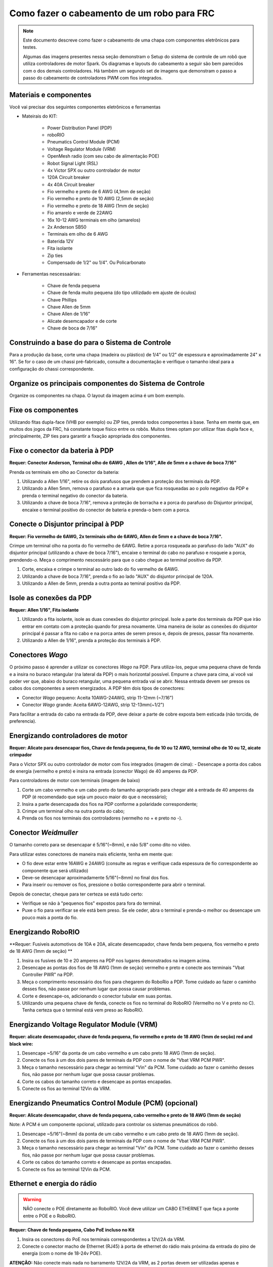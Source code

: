 Como fazer o cabeamento de um robo para FRC
===========================================

.. note::

   Este documento descreve como fazer o cabeamento de uma chapa com componentes eletrônicos para testes.


   Algumas das imagens presentes nessa seção demonstram o Setup do sistema de controle de um robô que utiliza controladores de motor Spark. Os diagramas e layouts do cabeamento a seguir são bem parecidos com o dos demais controladores. Há também um segundo set de imagens que demonstram o passo a passo do cabeamento de controladores PWM com fios integrados.

Materiais e componentes
-----------------------

.. image:: images/how-to-wire-a-robot/image0.jpg
   :width: 600

Você vai precisar dos seguintes componentes eletrônicos e ferramentas

- Mateirais do KIT:

      - Power Distribution Panel (PDP)
      - roboRIO
      - Pneumatics Control Module (PCM)
      - Voltage Regulator Module (VRM)
      - OpenMesh radio (com seu cabo de alimentação POE)
      - Robot Signal Light (RSL)
      - 4x Victor SPX ou outro controlador de motor
      - 120A Circuit breaker
      - 4x 40A Circuit breaker
      - Fio vermelho e preto de 6 AWG (4,1mm de seção)
      - Fio vermelho e preto de 10 AWG (2,5mm de seção)
      - Fio vermelho e preto de 18 AWG (1mm de seção)
      - Fio amarelo e verde de 22AWG
      - 16x 10-12 AWG  terminais em olho (amarelos)
      - 2x Anderson SB50
      - Terminais em olho de 6 AWG
      - Baterida 12V
      - Fita isolante
      - Zip ties
      - Compensado de 1/2" ou 1/4". Ou Policarbonato

- Ferramentas nescessaárias:

      - Chave de fenda pequena
      - Chave de fenda muito pequena (do tipo utilizdado em ajuste de óculos)
      - Chave Phillips
      - Chave Allen de 5mm
      - Chave Allen de 1/16"
      - Alicate desemcapador e de corte
      - Chave de boca de 7/16"

Construindo a base do para o Sistema de Controle
------------------------------------------------

Para a produção da base, corte uma chapa (madeira ou plástico) de 1/4” ou 1/2" de espessura e aproximadamente 24" x 16". Se for o caso de um chassi pré-fabricado, consulte a documentação e verifique o tamanho ideal para a configuração do chassi correspondente.

Organize os principais componentes do Sistema de Controle
---------------------------------------------------------

.. image:: images/how-to-wire-a-robot/image1.jpg
   :width: 600


Organize os componentes na chapa. O layout da imagem acima é um bom exemplo.

.. image:: images/how-to-wire-a-robot/image2.png
   :width: 600



Fixe os componentes
---------------------

Utilizando fitas dupla-face (VHB por exemplo) ou ZIP ties, prenda todos componentes à base. Tenha em mente que, em muitos dos jogos da FRC, há constante toque físico entre os robôs. Muitos times optam por utilizar fitas dupla face e, principalmente, ZIP ties para garantir a fixação apropriada dos componentes.


Fixe o conector da bateria à PDP
--------------------------------

.. image:: images/how-to-wire-a-robot/image3.jpg
   :width: 600

**Requer: Conector Anderson, Terminal olho de 6AWG , Allen de 1/16", Alle de 5mm e a chave de boca 7/16"**



Prenda os terminais em olho ao Conector da bateria:

1. Utilizando a Allen 1/16", retire os dois parafusos que prendem a proteção dos terminais da PDP.
2. Utilizando a Allen 5mm, remova o parafuso e a arruela que que fica rosqueadas ao o polo negativo da PDP e prenda o terminal negativo do conector da bateria.
3. Utilizando a chave de boca 7/16", remova a proteção de borracha e a porca do parafuso do Disjuntor principal, encaixe o terminal positivo do conector de bateria e prenda-o bem com a porca.

Conecte o Disjuntor principal à PDP
-----------------------------------

.. image:: images/how-to-wire-a-robot/image4.jpg
   :width: 600


**Requer: Fio vermelho de 6AWG, 2x terminais olho de 6AWG, Allen de 5mm e a chave de boca 7/16".**

Crimpe um terminal olho na ponta do fio vermelho de 6AWG. Retire a porca rosqueada ao parafuso do lado "AUX" do disjuntor principal (utilizando a chave de boca 7/16"), encaixe o terminal do cabo no parafuso e rosqueie a porca, prendendo-o. Meça o comprimento nescessário para que o cabo chegue ao terminal positivo da PDP.

1. Corte, encaixa e crimpe o terminal ao outro lado do fio vermelho de 6AWG.
2. Utilizando a chave de boca 7/16", prenda o fio ao lado "AUX" do disjuntor principal	de 120A.
3. Utilizando a Allen de 5mm, prenda a outra ponta ao teminal positivo da PDP.

Isole as conexões da PDP
------------------------

.. image:: images/how-to-wire-a-robot/image5.jpg
   :width: 600

**Requer: Allen 1/16", Fita isolante**


1. Utilizando a fita isolante, isole as duas conexões do disjuntor principal. Isole a parte dos terminais da PDP que irão entrar em contato com a proteção quando for presa novamente. Uma maneira de isolar as conexões do disjuntor principal é passar a fita no cabo e na porca antes de serem presos e, depois de presos, passar fita novamente.
2. Utilizando a Allen de 1/16", prenda a proteção dos terminais à PDP.

Conectores *Wago*
---------------

.. raw:: html

    <div style="position: relative; padding-bottom: 56.25%; height: 0; overflow: hidden; max-width: 100%; height: auto;">
        <iframe src="//www.youtube.com/embed/L3GJGQ7mJqk" frameborder="0" allowfullscreen style="position: absolute; top: 0; left: 0; width: 100%; height: 100%;"></iframe>
    </div>

O próximo passo é aprender a utilizar os conectores *Wago* na PDP. Para utiliza-los, pegue uma pequena chave de fenda e a insira no buraco retangular (na lateral da PDP) o mais horizontal possível. Empurre a chave para cima, aí você vai poder ver que, abaixo do buraco retangular, uma pequena entrada vai se abrir. Nessa entrada devem ser presos os cabos dos componentes a serem energizados. A PDP têm dois tipos de conectores:

- Conector *Wago* pequeno: Aceita 10AWG-24AWG, strip 11-12mm (~7/16")
- Conector *Wago* grande: Aceita 6AWG-12AWG, strip 12-13mm(~1/2")

Para facilitar a entrada do cabo na entrada da PDP, deve deixar a parte de cobre exposta bem esticada (não torcida, de preferencia).

Energizando controladores de motor
----------------------------------

.. image:: images/how-to-wire-a-robot/image6.jpg
   :width: 600
.. image:: images/how-to-wire-a-robot/image7.jpg
   :width: 600

**Requer: Alicate para desencapar fios, Chave de fenda pequena, fio de 10 ou 12 AWG, terminal olho de 10 ou 12, aicate crimpador**

Para o Victor SPX ou outro controlador de motor com fios integrados (imagem de cima):
- Desencape a ponta dos cabos de energia (vermelho e preto) e insira na entrada (conector Wago) de 40 amperes da PDP.

Para controladores de motor com terminais (imagem de baixo)

1. Corte um cabo vermelho e um cabo preto do tamanho apropriado para chegar até a entrada de 40 amperes da PDP (é recomendado que seja um pouco maior do que o necessário);
2. Insira a parte desencapada dos fios na PDP conforme a polaridade correspondente;
3. Crimpe um terminal olho na outra ponta do cabo;
4. Prenda os fios nos terminais dos controladores (vermelho no + e preto no -).

Conector *Weidmuller*
---------------------

.. raw:: html

    <div style="position: relative; padding-bottom: 56.25%; height: 0; overflow: hidden; max-width: 100%; height: auto;">
        <iframe src="//www.youtube.com/embed/kCcDw3lDYis" frameborder="0" allowfullscreen style="position: absolute; top: 0; left: 0; width: 100%; height: 100%;"></iframe>
    </div>

O tamanho correto para se desencapar é 5/16"(~8mm), e não 5/8" como dito no vídeo.

Para utilizar estes conectores de maneira mais eficiente, tenha em mente que:

- O fio deve estar entre 16AWG e 24AWG (consulte as regras e verifique cada espessura de fio correspondente ao componente que será utilizado)
- Deve-se desencapar aproximadamente 5/16"(~8mm) no final dos fios.
- Para inserir ou remover os fios, pressione o botão correspondente para abrir o terminal.

Depois de conectar, cheque para ter certeza se está tudo certo:

- Verifique se não à "pequenos fios" expostos para fora do terminal.
- Puxe o fio para verificar se ele está bem preso. Se ele ceder, abra o terminal e prenda-o melhor ou desencape um pouco mais a ponta do fio.

Energizando RoboRIO
-------------------

.. image:: images/how-to-wire-a-robot/image8.jpg
   :width: 600

**Requer: Fusiveis automotivos de 10A e 20A, alicate desemcapador, chave fenda bem pequena, fios vermelho e preto de 18 AWG (1mm de seção) **

1. Insira os fusíves de 10 e 20 amperes na PDP nos lugares demonstrados na imagem acima.
2. Desencape as pontas dos fios de 18 AWG (1mm de seção) vermelho e preto e conecte aos terminais "Vbat Controller PWR" na PDP.
3. Meça o comprimento nescessário dos fios para chegarem do RoboRio a PDP. Tome cuidado ao fazer o caminho desses fios, não passe por nenhum lugar que possa causar problemas.
4. Corte e desencape-os, adicionando o conector tubular em suas pontas.
5. Utilizando uma pequena chave de fenda, conecte os fios no terminal do RoboRIO (Vermelho no V e preto no C). Tenha certeza que o terminal está vem preso ao RoboRIO.

Energizando Voltage Regulator Module (VRM)
------------------------------------------

.. image:: images/how-to-wire-a-robot/image11.jpg
   :width: 600

**Requer: alicate desemcapador, chave de fenda pequena, fio vermelho e preto de 18 AWG (1mm de seção) red
and black wire:**

1. Desencape ~5/16" da ponta de um cabo vermelho e um cabo preto 18 AWG (1mm de seção).
2. Conecte os fios à um dos dois pares de terminais da PDP com o nome de "Vbat VRM PCM PWR".
3. Meça o tamanho nescessário para chegar ao terminal "Vin" da PCM. Tome cuidado ao fazer o caminho desses fios, não passe por nenhum lugar que possa causar problemas.
4. Corte os cabos do tamanho correto e desencape as pontas encapadas.
5. Conecte os fios ao terminal 12Vin da VRM.

Energizando Pneumatics Control Module (PCM) (opcional)
------------------------------------------

.. image:: images/how-to-wire-a-robot/image12.jpg
   :width: 600

**Requer: Alicate desemcapador, chave de fenda pequena, cabo vermelho e preto de 18 AWG (1mm de seção)**

Note: A PCM é um componente opcional, utilizado para controlar os sistemas pneumáticos do robô.


1. Desencape ~5/16"(~8mm) da ponta de um cabo vermelho e um cabo preto de 18 AWG (1mm de seção).
2. Conecte os fios à um dos dois pares de terminais da PDP com o nome de "Vbat VRM PCM PWR".
3. Meça o tamanho nescessário para chegar ao terminal "Vin" da PCM. Tome cuidado ao fazer o caminho desses fios, não passe por nenhum lugar que possa causar problemas.
4. Corte os cabos do tamanho correto e desencape as pontas encapadas.
5. Conecte os fios ao terminal 12Vin da PCM.

Ethernet e energia do rádio
---------------------------

.. warning:: NÃO conecte o POE diretamente ao RoboRIO. Você deve utilizar um CABO ETHERNET que faça a ponte entre o POE e o RoboRIO.

.. image:: images/how-to-wire-a-robot/image13.jpg
   :width: 600

**Requer: Chave de fenda pequena, Cabo PoE incluso no Kit**

1. Insira os conectores do PoE nos terminais correspondentes a 12V/2A da VRM.
2. Conecte o conector macho de Ethernet (RJ45) à porta de ethernet do rádio mais próxima da entrada do pino de energia (com o nome de 18-24v POE).

**ATENÇÂO:** Não conecte mais nada no barramento 12V/2A da VRM, as 2 portas devem ser utilizadas apenas e exclusivamente para o rádio.

Conectando o rádio ao RoboRIO
----------------------------

.. image:: images/how-to-wire-a-robot/image14.jpg
   :width: 600

**Requer: Cabo Ethernet**

Conecte o cabo de Ethernet na porta RJ45 do cabo POE e na entrada Ethernet (RJ45) do RoboRIO.

Dispositivos CAN
----------------

CAN do RoboRIO para a PCM
~~~~~~~~~~~~~~~~~~~~~~~~~

.. image:: images/how-to-wire-a-robot/image15.jpg
   :width: 600

**Requer : Alicate desemcapador, chave de fenda pequena, fios verde e amarelo de 22 AWG**

.. note::

A PCM é um compinente opcional, utilizado para controlar os sistemas pneumáticos do robô. Se não estiver utilizando uma PCM, conecte os fios CAN que vem do RoboRIO diretamente na PDP.

1. Desencape ~5/16"(8mm) de cada fio CAN.
2. Insira os fios nos terminais destinados à linha CAN no RoboRIO (Amerelo -> YEL, Verde -> GRN).
3. Meça o comprimento nescessário dos cabos para chegar com um pouco de folga na PCM.
4. Insira os fios CAN no terminal destinado à eles. Pode utilizar qualquer um dos pares de terminais CAN (Amarelo/Verde).

CAN da PCM para a PDP
~~~~~~~~~~~~~~~~~~~~~

.. image:: images/how-to-wire-a-robot/image16.jpg
   :width: 600

**Requer : Alicate desemcapador, chave de fenda pequena, fios verde e amarelo de 22 AWG**

.. note::

A PCM é um componente opcional, utilizado para controlar os sistemas pneumáticos do robô. Se não estiver utilizando uma PCM, conecte os fios CAN que vem do RoboRIO diretamente na PDP.

1. Insira os fios nos terminais CAN da PCM
2. Meça o comprimento dos fios para que consigam chegar até a PDP (cada um deles).
3. Insira os fios nos terminais CAN da PDP. Pode usar qualquer um dos dois pares da entrada.

.. note::

Utilize a PDP como o último componente da linha CAN (CAN bus)


Cabos PWM
----------

.. image:: images/how-to-wire-a-robot/image17.jpg
   :width: 600

**Requer: 4x PWM se não estiver utilizando controladores com cabos integrados, 2x PWM Y-cable (Opcional)**

Opção 1 (conectar diretamente):

- Conecte os cabos PWM de cada controlador diretamente no RoboRIO. Para o Victor SPX e outros controladores PWM/CAN, o fio verde (fio preto para controladores com fios não integrados) deve estar conectado na parte mais próxima da borda do RoboRIO. Para controladores com fios não integrados, tenha certeza de que o fio preto esteja conectado conforme o controlador indica.

Opção 2 (cabo Y)


1. Conecte 1 cabo PWM Y aos cabos PWM dos contoladores que controlam um lado do robô. O fio marrom do cabo Y deve corresponder ao fio verde/preto do cabo PWM do controlador.
2. Conecte os cabos PMW Y às portas PWM do RoboRIO. O fio marrom deve ser conectado ao lado mais próximo à borda do RoboRIO. É recomendado que se conecte o lado esquerdo ao PWM 0 e o lado direito ao PWM 1 para ajudar na organização durante a programação, mas fique atento: As entradas devem estar de acordo com o lado do robô que lhes fora designado.

Robot Signal Light (RSL)
------------------------

.. image:: images/how-to-wire-a-robot/image18.jpg
   :width: 600

**Requer: Alicate desemcapador, cabo de 2 vias, Robot Signal Light, fio vermelho de 18 AWG (1mm de seção) e chave de fenda pequena.**

1. Desencape a ponta de um cabo preto e um cabo vermelho e prenda um conector tubular em cada um;
2. Insira o cabo preto no terminal do centro (N), e prenda-o (aperte o parafuso do terminal);
3. Corte um pequeno cabo vermelho 18 AWG (1mm de seção), insira uma das pontas no terminal "La" e prenda-o, insira a outra ponta no terminal "Lb", mas ainda não prenda;
4. Insira o cabo vermelho com o conector tubular no terminal "Lb", junto com o cabo vermelho pequeno e prenda-os;
5. Conecte os cabos com conector tubular na porta RSL do RoboRIO. O fio preto deve ser conectado à porta mais próxima da borda do RoboRIO.

Você deve prender (temporariamente) a RSL à chapa/base utilizando zip ties ou Dual Shock (é muito importante que a RSL esteja presa em um local bem visível do robô).

Circuit Breakers / Fusíveis
---------------------------

.. image:: images/how-to-wire-a-robot/image19.jpg
   :width: 600

**Requer: 4x 40A circuit breakers (fusível de 40 amperes)**

Adicione um fusível de 40 amperes na posição correspondente onde os cabos do controlador estão conectados à PDP. Observe que as frestas para encaixar o fusível sempre estão ao lado da entrada positiva correspondente. Todos os terminais negativos estão conectados internamente..


Energizando motor
-----------

.. image:: images/how-to-wire-a-robot/image20.jpg
   :width: 600

**Requer: Alicate desemcapador, crimpador, chave phillips, terminais de conexão entre cabos (terminais olho por exemplo).

Para cada CIM motor:

- Estique os fios vermelhos e pretos de cada motor CIM

Para controladores com fios integrados (incluindo Victor SPX):

1. Deixe os cabos brancos e vermelhos do controlador esticados.
2. Conecte os fios do motor nos fios output/saída do controlador (é recomendado que conecte o fio vermelho ao fio branco M+).

Para Sparks e outros controladores com fios não integrados:

1. Crimpe um terminal olho ou garfo em cada um dos fios (tanto dos motores quanto controladores).
2. Conecte os fios no output/saída de cada controlador de motor (vermelho no positivo, preto no negativo).

STOP
----

.. image:: images/how-to-wire-a-robot/image21.png
   :width: 600

.. danger:: STOP!!

.. danger:: Antes de conectar a bateria, tenha certeza que todas as conexões estão com as polaridades corretas (positivo no positivo, negativo no negativo). Provavelmente devem ter algumas que não estão conectadas, cheque tudo.

- Verifique se o fio vermelho está conectado ao terminal positivo da bateria.
- Verifique se o fio vermelho está indo do main breaker para o terminal positivo da PDP e se o fio preto está indo para o terminal negativo.
- Para cada controlador de motor, verifique se o fio vermelho que sai do terminal vermelho da PDP está conectado com o fio vermelho do Victor SPX (não o M+ branco!!!!)
- Para cada componente que está ligado à PDP, verifique se o fio vermelho que sai do terminal vermelho da PDP se conecta com o terminal positivo do componente.
- Tenha certeza de que o conector PoE está conectado diretamente ao rádio, NÃO AO RoboRIO! Para conectar no RoboRIO, deve ser utilizado um cabo Ethernet adicional.

É recomendado que o robô esteja com as rodas suspensas para prevenir acidentes se o robô se movimentar de maneira inesperada.

Organize os fios
------------

.. image:: images/how-to-wire-a-robot/image22.jpg
   :width: 600

**Requer: Zip ties**

Essa é a hora de adicionar alguns zip ties aos fios. Isso fará com que os fios do robô se mantenham firmes e organizados.

Conecte a bateria ao robô com o conector Anderson. Para ligar o robô, empurre a "alavanca" do disjuntor principal até ela dar um estalo e ficar presa. Se as os eletrônicos começarem a piscar, provavelmente está tudo certo. Agora conecte o RoboRIO ao computador e tente passar o código!
